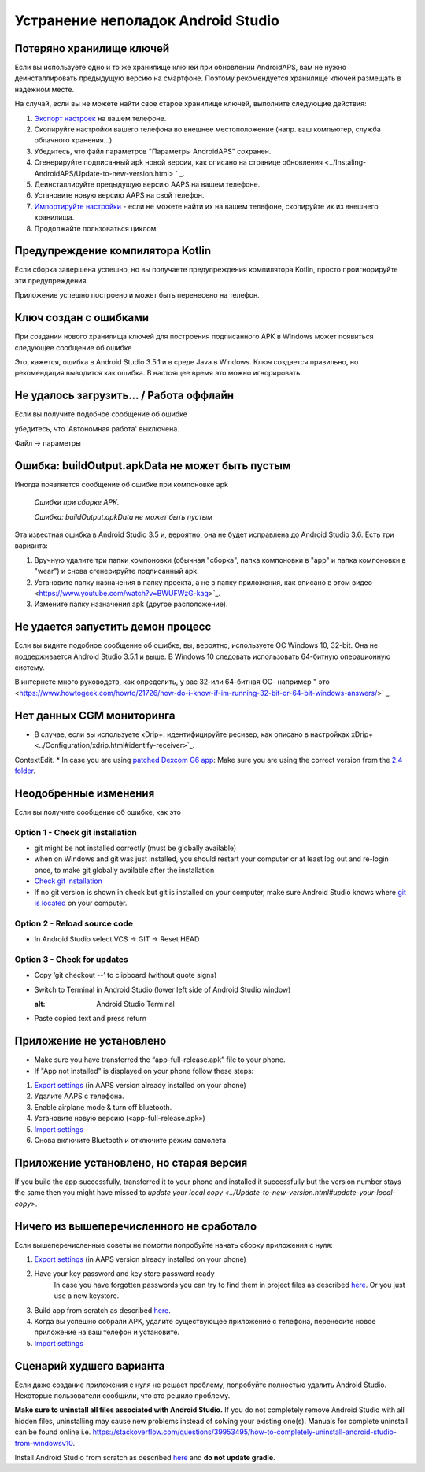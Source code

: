 Устранение неполадок Android Studio
**************************************************
Потеряно хранилище ключей
==================================================
Если вы используете одно и то же хранилище ключей при обновлении AndroidAPS, вам не нужно деинсталлировать предыдущую версию на смартфоне. Поэтому рекомендуется хранилище ключей размещать в надежном месте.

На случай, если вы не можете найти свое старое хранилище ключей, выполните следующие действия:

1. `Экспорт настроек <../Usage/ExportImportSettings.html#how-to-export-settings>`_ на вашем телефоне.
2. Скопируйте настройки вашего телефона во внешнее местоположение (напр. ваш компьютер, служба облачного хранения...).
3. Убедитесь, что файл параметров "Параметры AndroidAPS" сохранен.
4. Сгенерируйте подписанный apk новой версии, как описано на странице обновления <../Instaling-AndroidAPS/Update-to-new-version.html> ` _.
5. Деинсталлируйте предыдущую версию AAPS на вашем телефоне.
6. Установите новую версию AAPS на свой телефон.
7. `Импортируйте настройки <../Usage/ExportImportSettings.html#how-to-export-settings>`_ - если не можете найти их на вашем телефоне, скопируйте их из внешнего хранилища.
8. Продолжайте пользоваться циклом.

Предупреждение компилятора Kotlin
==================================================
Если сборка завершена успешно, но вы получаете предупреждения компилятора Kotlin, просто проигнорируйте эти предупреждения. 

Приложение успешно построено и может быть перенесено на телефон.

.. изображение:: ../images/GIT_WarningIgnore.PNG
  :alt: игнорировать предупреждение компилятора Koline

Ключ создан с ошибками
==================================================
При создании нового хранилища ключей для построения подписанного APK в Windows может появиться следующее сообщение об ошибке

.. изображение:: ../images/AndroidStudio35SigningKeys.png
  :alt: Ключ создан с ошибками

Это, кажется, ошибка в Android Studio 3.5.1 и в среде Java в Windows. Ключ создается правильно, но рекомендация выводится как ошибка. В настоящее время это можно игнорировать.

Не удалось загрузить… / Работа оффлайн
==================================================
Если вы получите подобное сообщение об ошибке

.. изображение:: ../images/GIT_Offline1.jpg
  :alt: Не удалось загрузить предупреждение

убедитесь, что 'Автономная работа' выключена.

Файл -> параметры

.. изображение:: ../images/GIT_Offline2.jpg
  :alt: Параметры автономной работы

Ошибка: buildOutput.apkData не может быть пустым
==================================================
Иногда появляется сообщение об ошибке при компоновке apk

  `Ошибки при сборке APK.`
   
  `Ошибка: buildOutput.apkData не может быть пустым`

Эта известная ошибка в Android Studio 3.5 и, вероятно, она не будет исправлена до Android Studio 3.6. Есть три варианта:

1. Вручную удалите три папки компоновки (обычная "сборка", папка компоновки в "app" и папка компоновки в "wear") и снова сгенерируйте подписанный apk.
2. Установите папку назначения в папку проекта, а не в папку приложения, как описано в этом видео <https://www.youtube.com/watch?v=BWUFWzG-kag>`_.
3. Измените папку назначения apk (другое расположение).

Не удается запустить демон процесс
==================================================
Если вы видите подобное сообщение об ошибке, вы, вероятно, используете ОС Windows 10, 32-bit. Она не поддерживается Android Studio 3.5.1 и выше. В Windows 10 следовать использовать 64-битную операционную систему.

В интернете много руководств, как определить, у вас 32-или 64-битная ОС- например " это <https://www.howtogeek.com/howto/21726/how-do-i-know-if-im-running-32-bit-or-64-bit-windows-answers/>` _.

.. изображение:: ../images/AndroidStudioWin10_32bitError.png
  :alt: снимок экрана не удалось запустить процесс демона
  

Нет данных CGM мониторинга
==================================================
* В случае, если вы используете xDrip+: идентифицируйте ресивер, как описано в настройках xDrip+ <../Configuration/xdrip.html#identify-receiver>`_.
ContextEdit.
* In case you are using `patched Dexcom G6 app <../Hardware/DexcomG6.html#if-using-g6-with-patched-dexcom-app>`_: Make sure you are using the correct version from the `2.4 folder <https://github.com/dexcomapp/dexcomapp/tree/master/2.4>`_.

Неодобренные изменения
==================================================
Если вы получите сообщение об ошибке, как это

.. image:: ../images/GIT_TerminalCheckOut0.PNG
  :alt: Failure uncommitted changes

Option 1 - Check git installation
--------------------------------------------------
* git might be not installed correctly (must be globally available)
* when on Windows and git was just installed, you should restart your computer or at least log out and re-login once, to make git globally available after the installation
* `Check git installation <../Installing-AndroidAPS/git-install.html#check-git-settings-in-android-studio>`_
* If no git version is shown in check but git is installed on your computer, make sure Android Studio knows where `git is located <../Installing-AndroidAPS/git-install.html#set-git-path-in-android-studio>`_ on your computer.

Option 2 - Reload source code
--------------------------------------------------
* In Android Studio select VCS -> GIT -> Reset HEAD

.. image:: ../images/GIT_TerminalCheckOut3.PNG
  :alt: Reset HEAD
   
Option 3 - Check for updates
--------------------------------------------------
* Copy ‘git checkout --’ to clipboard (without quote signs)
* Switch to Terminal in Android Studio (lower left side of Android Studio window)

  .. image:: ../images/GIT_TerminalCheckOut1.PNG
  :alt: Android Studio Terminal
   
* Paste copied text and press return

  .. image:: ../images/GIT_TerminalCheckOut2.jpg
    :alt: GIT checkout success

Приложение не установлено
==================================================
.. image:: ../images/Update_AppNotInstalled.png
  :alt: phone app note installed

* Make sure you have transferred the “app-full-release.apk” file to your phone.
* If "App not installed" is displayed on your phone follow these steps:
  
1. `Export settings <../Usage/ExportImportSettings.html>`_ (in AAPS version already installed on your phone)
2. Удалите AAPS с телефона.
3. Enable airplane mode & turn off bluetooth.
4. Установите новую версию («app-full-release.apk»)
5. `Import settings <../Usage/ExportImportSettings.html>`_
6. Снова включите Bluetooth и отключите режим самолета

Приложение установлено, но старая версия
==================================================
If you build the app successfully, transferred it to your phone and installed it successfully but the version number stays the same then you might have missed to `update your local copy <../Update-to-new-version.html#update-your-local-copy>`.

Ничего из вышеперечисленного не сработало
==================================================
Если вышеперечисленные советы не помогли попробуйте начать сборку приложения с нуля:

1. `Export settings <../Usage/ExportImportSettings.html>`_ (in AAPS version already installed on your phone)
2. Have your key password and key store password ready
    In case you have forgotten passwords you can try to find them in project files as described `here <https://youtu.be/nS3wxnLgZOo>`_. Or you just use a new keystore. 
3. Build app from scratch as described `here <../Installing-AndroidAPS/Building-APK.html#download-code-and-additional-components>`_.
4.	Когда вы успешно собрали APK, удалите существующее приложение с телефона, перенесите новое приложение на ваш телефон и установите.
5. `Import settings <../Usage/ExportImportSettings.html>`_

Сценарий худшего варианта
==================================================
Если даже создание приложения с нуля не решает проблему, попробуйте полностью удалить Android Studio. Некоторые пользователи сообщили, что это решило проблему.

**Make sure to uninstall all files associated with Android Studio.** If you do not completely remove Android Studio with all hidden files, uninstalling may cause new problems instead of solving your existing one(s). Manuals for complete uninstall can be found online i.e. `https://stackoverflow.com/questions/39953495/how-to-completely-uninstall-android-studio-from-windowsv10 <https://stackoverflow.com/questions/39953495/how-to-completely-uninstall-android-studio-from-windowsv10>`_.

Install Android Studio from scratch as described `here <../Installing-AndroidAPS/Building-APK.html#install-android-studio>`_ and **do not update gradle**.
